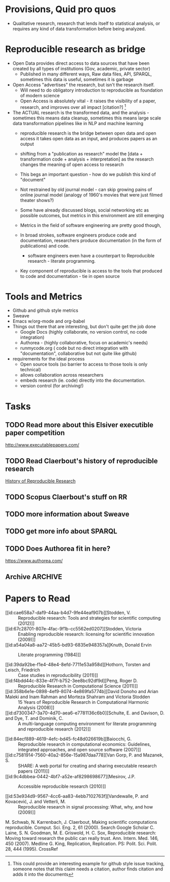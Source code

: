 #+REVEAL_ROOT: revealjs/

* Provisions, Quid pro quos
+ Qualitative research,  research that lends itself to statistical analysis,  or requires any kind of data transformation before being analyzed.
* Reproducible research as bridge
+ Open Data provides direct access to data sources that have been created by all types of institutions (Gov, academic, private sector)
  - Published in many different ways, Raw data files,  API, SPARQL, sometimes this data is useful,  sometimes it is garbage
+ Open Access "advertises" the research,  but isn't the research itself.
  - Will need to do obligatory introduction to reproducible as foundation of modern science
  - Open Access is absolutely vital - it raises the visibility of a paper, research, and improves over all impact [citation?] [fn:1] 
+ The ACTUAL research is the transformed data, and the analysis - sometimes this means data cleanup,  sometimes this means large scale data transformation pipelines like in NLP and machine learning
  - reproducible research is the bridge between open data and open access it takes open data as an input, and produces papers as an output

  - shifting from a "publication as research" model the [data + transformation code + analysis + interpretation] as the research changes the meaning of open access to research

  - This begs an important question - how do we publish this kind of "document"

  - Not restrained by old journal model - can skip growing pains of online journal model (analogy of 1960's movies that were just filmed theater shows?)

  - Some have already discussed blogs, social networking etc as possible outcomes,  but metrics in this environment are still emerging

  - Metrics in the field of software engineering are pretty good though,

  - In broad strokes,  software engineers produce code and documentation,   researchers produce documentation (in the form of publications)  and code. 
    - software engineers even have a counterpart to Reproducible research - literate programming.
  - Key component of reproducible is access to the tools that produced to code and documentation - tie in open source

* Tools and Metrics
+ Github and github style metrics
+ Sweave
+ Emacs w/org-mode and org-babel
+ Things out there that are interesting,  but don't quite get the job done
  - Google Docs (highly collaborate, no version control,  no code integration) 
  - Authorea - (highly collaborative,  focus on academic's needs) 
  - runmycode.org ( code but no direct integration with "documentation", collaborative but not quite like github)
+ requirements for the ideal process
  - Open source tools (so barrier to access to those tools is only technical)
  - allows collaboration across researchers
  - embeds research (ie. code) directly into the documentation. 
  - version control (for archiving!) 


[fn:1] This could provide an interesting example for github style issue tracking, someone notes that this claim needs a citation,  author finds citation and adds it into the documents 

* Tasks
** TODO Read more about this Elsiver executible paper competition
http://www.executablepapers.com/
** TODO Read Claerbout's history of reproducible research
[[http://sepwww.stanford.edu/data/media/public/sep//jon/reproducible.html][History of Reproducible Research]]

** TODO Scopus Claerbout's stuff on RR
** TODO more information about Sweave
** TODO get more info about SPARQL
** TODO Does Authorea fit in here?
https://www.authorea.com/

** Archive                                                         :ARCHIVE:
*** DONE find quote about the paper being an advertisement for the reserch
CLOSED: [2013-10-07 Mon 20:46]
:PROPERTIES:
:ARCHIVE_TIME: 2013-10-07 Mon 20:46
:END:

* Papers to Read
:PROPERTIES:
:ID:       487c95e9-eafe-46bd-882f-65cfc8aff174
:END:
+ [[id:cae658a7-daf9-44aa-b4d7-9fe44eaf907b][Stodden, V. :: Reproducible research: Tools and strategies for scientific computing (2012)]]
+ [[id:67c28701-807e-4fac-9f1b-cc5562ed0207][Stodden, Victoria :: Enabling reproducible research: licensing for scientific innovation (2009)]]
+ [[id:a54a04a8-aa72-45b5-bd93-6835e948357a][Knuth, Donald Ervin :: Literate programming (1984)]]

+ [[id:39da92be-f1e4-48e4-8efd-7711e53a958d][Hothorn, Torsten and Leisch, Friedrich :: Case studies in reproducibility (2011)]]
+ [[id:f4bdd44c-833e-4f7f-b752-3ee8bc92df9d][Peng, Roger D. :: Reproducible Research in Computational Science (2011)]]
+ [[id:358b6e1e-0898-4ef9-8074-4e869fa5774b][David Donoho and Arian Maleki and Inam Rahman and Morteza Shahram and Victoria Stodden :: 15 Years of Reproducible Research in Computational Harmonic Analysis (2008)]]
+ [[id:d7300347-3a70-4d70-aea6-e7781136c6b0][Schulte, E. and Davison, D. and Dye, T. and Dominik, C. :: A multi-language computing environment for literate programming and reproducible research (2012)]]


+ [[id:84ecf889-4619-4efc-bd45-fc48d026619b][Baiocchi, G. :: Reproducible research in computational economics: Guidelines, integrated approaches, and open source software (2007)]]
+ [[id:c7581914-7560-40a2-856e-15a987daa778][Van Gorp, P. and Mazanek, S. :: SHARE: A web portal for creating and sharing executable research papers (2011)]]
+ [[id:9c4dbbea-0442-4bf7-a52e-af8298698677][Mesirov, J.P. :: Accessible reproducible research (2010)]]     

+ [[id:53e934d9-9567-4cc6-aa83-4ebb7102763f][Vandewalle, P. and Kovacević, J. and Vetterli, M. :: Reproducible research in signal processing: What, why, and how (2009)]]

M. Schwab, N. Karrenbach, J. Claerbout, Making scientific computations reproducible. Comput. Sci. Eng. 2, 61 (2000). Search Google Scholar
C. Laine, S. N. Goodman, M. E. Griswold, H. C. Sox, Reproducible research: Moving toward research the public can really trust. Ann. Intern. Med. 146, 450 (2007). Medline
G. King, Replication, Replication. PS: Polit. Sci. Polit. 28, 444 (1995). CrossRef





